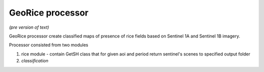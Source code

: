 *****************
GeoRice processor
*****************

*(pre version of text)*

GeoRice processor create classified maps of presence of rice fields based on Sentinel 1A and Sentinel 1B imagery.

Processor consisted from two modules

#. rice module - contain GetSH class that for given aoi and period return sentinel's scenes to specified output folder
#. *classification*
